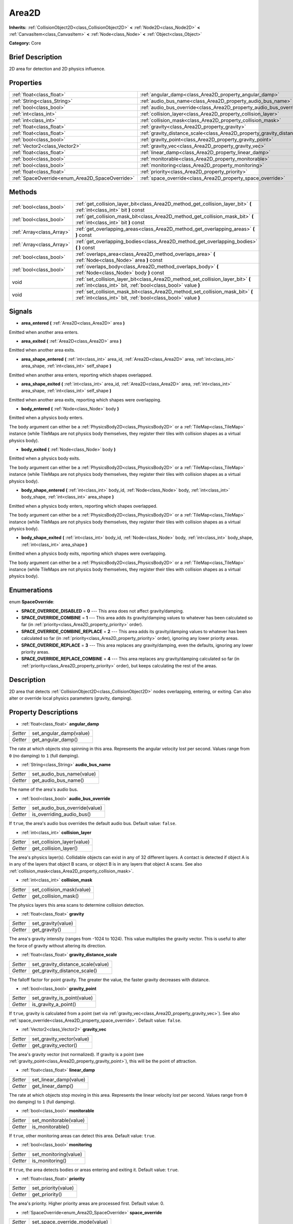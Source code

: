 .. Generated automatically by doc/tools/makerst.py in Godot's source tree.
.. DO NOT EDIT THIS FILE, but the Area2D.xml source instead.
.. The source is found in doc/classes or modules/<name>/doc_classes.

.. _class_Area2D:

Area2D
======

**Inherits:** :ref:`CollisionObject2D<class_CollisionObject2D>` **<** :ref:`Node2D<class_Node2D>` **<** :ref:`CanvasItem<class_CanvasItem>` **<** :ref:`Node<class_Node>` **<** :ref:`Object<class_Object>`

**Category:** Core

Brief Description
-----------------

2D area for detection and 2D physics influence.

Properties
----------

+-------------------------------------------------+-----------------------------------------------------------------------------+
| :ref:`float<class_float>`                       | :ref:`angular_damp<class_Area2D_property_angular_damp>`                     |
+-------------------------------------------------+-----------------------------------------------------------------------------+
| :ref:`String<class_String>`                     | :ref:`audio_bus_name<class_Area2D_property_audio_bus_name>`                 |
+-------------------------------------------------+-----------------------------------------------------------------------------+
| :ref:`bool<class_bool>`                         | :ref:`audio_bus_override<class_Area2D_property_audio_bus_override>`         |
+-------------------------------------------------+-----------------------------------------------------------------------------+
| :ref:`int<class_int>`                           | :ref:`collision_layer<class_Area2D_property_collision_layer>`               |
+-------------------------------------------------+-----------------------------------------------------------------------------+
| :ref:`int<class_int>`                           | :ref:`collision_mask<class_Area2D_property_collision_mask>`                 |
+-------------------------------------------------+-----------------------------------------------------------------------------+
| :ref:`float<class_float>`                       | :ref:`gravity<class_Area2D_property_gravity>`                               |
+-------------------------------------------------+-----------------------------------------------------------------------------+
| :ref:`float<class_float>`                       | :ref:`gravity_distance_scale<class_Area2D_property_gravity_distance_scale>` |
+-------------------------------------------------+-----------------------------------------------------------------------------+
| :ref:`bool<class_bool>`                         | :ref:`gravity_point<class_Area2D_property_gravity_point>`                   |
+-------------------------------------------------+-----------------------------------------------------------------------------+
| :ref:`Vector2<class_Vector2>`                   | :ref:`gravity_vec<class_Area2D_property_gravity_vec>`                       |
+-------------------------------------------------+-----------------------------------------------------------------------------+
| :ref:`float<class_float>`                       | :ref:`linear_damp<class_Area2D_property_linear_damp>`                       |
+-------------------------------------------------+-----------------------------------------------------------------------------+
| :ref:`bool<class_bool>`                         | :ref:`monitorable<class_Area2D_property_monitorable>`                       |
+-------------------------------------------------+-----------------------------------------------------------------------------+
| :ref:`bool<class_bool>`                         | :ref:`monitoring<class_Area2D_property_monitoring>`                         |
+-------------------------------------------------+-----------------------------------------------------------------------------+
| :ref:`float<class_float>`                       | :ref:`priority<class_Area2D_property_priority>`                             |
+-------------------------------------------------+-----------------------------------------------------------------------------+
| :ref:`SpaceOverride<enum_Area2D_SpaceOverride>` | :ref:`space_override<class_Area2D_property_space_override>`                 |
+-------------------------------------------------+-----------------------------------------------------------------------------+

Methods
-------

+---------------------------+--------------------------------------------------------------------------------------------------------------------------------------------------+
| :ref:`bool<class_bool>`   | :ref:`get_collision_layer_bit<class_Area2D_method_get_collision_layer_bit>` **(** :ref:`int<class_int>` bit **)** const                          |
+---------------------------+--------------------------------------------------------------------------------------------------------------------------------------------------+
| :ref:`bool<class_bool>`   | :ref:`get_collision_mask_bit<class_Area2D_method_get_collision_mask_bit>` **(** :ref:`int<class_int>` bit **)** const                            |
+---------------------------+--------------------------------------------------------------------------------------------------------------------------------------------------+
| :ref:`Array<class_Array>` | :ref:`get_overlapping_areas<class_Area2D_method_get_overlapping_areas>` **(** **)** const                                                        |
+---------------------------+--------------------------------------------------------------------------------------------------------------------------------------------------+
| :ref:`Array<class_Array>` | :ref:`get_overlapping_bodies<class_Area2D_method_get_overlapping_bodies>` **(** **)** const                                                      |
+---------------------------+--------------------------------------------------------------------------------------------------------------------------------------------------+
| :ref:`bool<class_bool>`   | :ref:`overlaps_area<class_Area2D_method_overlaps_area>` **(** :ref:`Node<class_Node>` area **)** const                                           |
+---------------------------+--------------------------------------------------------------------------------------------------------------------------------------------------+
| :ref:`bool<class_bool>`   | :ref:`overlaps_body<class_Area2D_method_overlaps_body>` **(** :ref:`Node<class_Node>` body **)** const                                           |
+---------------------------+--------------------------------------------------------------------------------------------------------------------------------------------------+
| void                      | :ref:`set_collision_layer_bit<class_Area2D_method_set_collision_layer_bit>` **(** :ref:`int<class_int>` bit, :ref:`bool<class_bool>` value **)** |
+---------------------------+--------------------------------------------------------------------------------------------------------------------------------------------------+
| void                      | :ref:`set_collision_mask_bit<class_Area2D_method_set_collision_mask_bit>` **(** :ref:`int<class_int>` bit, :ref:`bool<class_bool>` value **)**   |
+---------------------------+--------------------------------------------------------------------------------------------------------------------------------------------------+

Signals
-------

.. _class_Area2D_signal_area_entered:

- **area_entered** **(** :ref:`Area2D<class_Area2D>` area **)**

Emitted when another area enters.

.. _class_Area2D_signal_area_exited:

- **area_exited** **(** :ref:`Area2D<class_Area2D>` area **)**

Emitted when another area exits.

.. _class_Area2D_signal_area_shape_entered:

- **area_shape_entered** **(** :ref:`int<class_int>` area_id, :ref:`Area2D<class_Area2D>` area, :ref:`int<class_int>` area_shape, :ref:`int<class_int>` self_shape **)**

Emitted when another area enters, reporting which shapes overlapped.

.. _class_Area2D_signal_area_shape_exited:

- **area_shape_exited** **(** :ref:`int<class_int>` area_id, :ref:`Area2D<class_Area2D>` area, :ref:`int<class_int>` area_shape, :ref:`int<class_int>` self_shape **)**

Emitted when another area exits, reporting which shapes were overlapping.

.. _class_Area2D_signal_body_entered:

- **body_entered** **(** :ref:`Node<class_Node>` body **)**

Emitted when a physics body enters.

The ``body`` argument can either be a :ref:`PhysicsBody2D<class_PhysicsBody2D>` or a :ref:`TileMap<class_TileMap>` instance (while TileMaps are not physics body themselves, they register their tiles with collision shapes as a virtual physics body).

.. _class_Area2D_signal_body_exited:

- **body_exited** **(** :ref:`Node<class_Node>` body **)**

Emitted when a physics body exits.

The ``body`` argument can either be a :ref:`PhysicsBody2D<class_PhysicsBody2D>` or a :ref:`TileMap<class_TileMap>` instance (while TileMaps are not physics body themselves, they register their tiles with collision shapes as a virtual physics body).

.. _class_Area2D_signal_body_shape_entered:

- **body_shape_entered** **(** :ref:`int<class_int>` body_id, :ref:`Node<class_Node>` body, :ref:`int<class_int>` body_shape, :ref:`int<class_int>` area_shape **)**

Emitted when a physics body enters, reporting which shapes overlapped.

The ``body`` argument can either be a :ref:`PhysicsBody2D<class_PhysicsBody2D>` or a :ref:`TileMap<class_TileMap>` instance (while TileMaps are not physics body themselves, they register their tiles with collision shapes as a virtual physics body).

.. _class_Area2D_signal_body_shape_exited:

- **body_shape_exited** **(** :ref:`int<class_int>` body_id, :ref:`Node<class_Node>` body, :ref:`int<class_int>` body_shape, :ref:`int<class_int>` area_shape **)**

Emitted when a physics body exits, reporting which shapes were overlapping.

The ``body`` argument can either be a :ref:`PhysicsBody2D<class_PhysicsBody2D>` or a :ref:`TileMap<class_TileMap>` instance (while TileMaps are not physics body themselves, they register their tiles with collision shapes as a virtual physics body).

Enumerations
------------

.. _enum_Area2D_SpaceOverride:

.. _class_Area2D_constant_SPACE_OVERRIDE_DISABLED:

.. _class_Area2D_constant_SPACE_OVERRIDE_COMBINE:

.. _class_Area2D_constant_SPACE_OVERRIDE_COMBINE_REPLACE:

.. _class_Area2D_constant_SPACE_OVERRIDE_REPLACE:

.. _class_Area2D_constant_SPACE_OVERRIDE_REPLACE_COMBINE:

enum **SpaceOverride**:

- **SPACE_OVERRIDE_DISABLED** = **0** --- This area does not affect gravity/damping.

- **SPACE_OVERRIDE_COMBINE** = **1** --- This area adds its gravity/damping values to whatever has been calculated so far (in :ref:`priority<class_Area2D_property_priority>` order).

- **SPACE_OVERRIDE_COMBINE_REPLACE** = **2** --- This area adds its gravity/damping values to whatever has been calculated so far (in :ref:`priority<class_Area2D_property_priority>` order), ignoring any lower priority areas.

- **SPACE_OVERRIDE_REPLACE** = **3** --- This area replaces any gravity/damping, even the defaults, ignoring any lower priority areas.

- **SPACE_OVERRIDE_REPLACE_COMBINE** = **4** --- This area replaces any gravity/damping calculated so far (in :ref:`priority<class_Area2D_property_priority>` order), but keeps calculating the rest of the areas.

Description
-----------

2D area that detects :ref:`CollisionObject2D<class_CollisionObject2D>` nodes overlapping, entering, or exiting. Can also alter or override local physics parameters (gravity, damping).

Property Descriptions
---------------------

.. _class_Area2D_property_angular_damp:

- :ref:`float<class_float>` **angular_damp**

+----------+-------------------------+
| *Setter* | set_angular_damp(value) |
+----------+-------------------------+
| *Getter* | get_angular_damp()      |
+----------+-------------------------+

The rate at which objects stop spinning in this area. Represents the angular velocity lost per second. Values range from ``0`` (no damping) to ``1`` (full damping).

.. _class_Area2D_property_audio_bus_name:

- :ref:`String<class_String>` **audio_bus_name**

+----------+---------------------------+
| *Setter* | set_audio_bus_name(value) |
+----------+---------------------------+
| *Getter* | get_audio_bus_name()      |
+----------+---------------------------+

The name of the area's audio bus.

.. _class_Area2D_property_audio_bus_override:

- :ref:`bool<class_bool>` **audio_bus_override**

+----------+-------------------------------+
| *Setter* | set_audio_bus_override(value) |
+----------+-------------------------------+
| *Getter* | is_overriding_audio_bus()     |
+----------+-------------------------------+

If ``true``, the area's audio bus overrides the default audio bus. Default value: ``false``.

.. _class_Area2D_property_collision_layer:

- :ref:`int<class_int>` **collision_layer**

+----------+----------------------------+
| *Setter* | set_collision_layer(value) |
+----------+----------------------------+
| *Getter* | get_collision_layer()      |
+----------+----------------------------+

The area's physics layer(s). Collidable objects can exist in any of 32 different layers. A contact is detected if object A is in any of the layers that object B scans, or object B is in any layers that object A scans. See also :ref:`collision_mask<class_Area2D_property_collision_mask>`.

.. _class_Area2D_property_collision_mask:

- :ref:`int<class_int>` **collision_mask**

+----------+---------------------------+
| *Setter* | set_collision_mask(value) |
+----------+---------------------------+
| *Getter* | get_collision_mask()      |
+----------+---------------------------+

The physics layers this area scans to determine collision detection.

.. _class_Area2D_property_gravity:

- :ref:`float<class_float>` **gravity**

+----------+--------------------+
| *Setter* | set_gravity(value) |
+----------+--------------------+
| *Getter* | get_gravity()      |
+----------+--------------------+

The area's gravity intensity (ranges from -1024 to 1024). This value multiplies the gravity vector. This is useful to alter the force of gravity without altering its direction.

.. _class_Area2D_property_gravity_distance_scale:

- :ref:`float<class_float>` **gravity_distance_scale**

+----------+-----------------------------------+
| *Setter* | set_gravity_distance_scale(value) |
+----------+-----------------------------------+
| *Getter* | get_gravity_distance_scale()      |
+----------+-----------------------------------+

The falloff factor for point gravity. The greater the value, the faster gravity decreases with distance.

.. _class_Area2D_property_gravity_point:

- :ref:`bool<class_bool>` **gravity_point**

+----------+-----------------------------+
| *Setter* | set_gravity_is_point(value) |
+----------+-----------------------------+
| *Getter* | is_gravity_a_point()        |
+----------+-----------------------------+

If ``true``, gravity is calculated from a point (set via :ref:`gravity_vec<class_Area2D_property_gravity_vec>`). See also :ref:`space_override<class_Area2D_property_space_override>`. Default value: ``false``.

.. _class_Area2D_property_gravity_vec:

- :ref:`Vector2<class_Vector2>` **gravity_vec**

+----------+---------------------------+
| *Setter* | set_gravity_vector(value) |
+----------+---------------------------+
| *Getter* | get_gravity_vector()      |
+----------+---------------------------+

The area's gravity vector (not normalized). If gravity is a point (see :ref:`gravity_point<class_Area2D_property_gravity_point>`), this will be the point of attraction.

.. _class_Area2D_property_linear_damp:

- :ref:`float<class_float>` **linear_damp**

+----------+------------------------+
| *Setter* | set_linear_damp(value) |
+----------+------------------------+
| *Getter* | get_linear_damp()      |
+----------+------------------------+

The rate at which objects stop moving in this area. Represents the linear velocity lost per second. Values range from ``0`` (no damping) to ``1`` (full damping).

.. _class_Area2D_property_monitorable:

- :ref:`bool<class_bool>` **monitorable**

+----------+------------------------+
| *Setter* | set_monitorable(value) |
+----------+------------------------+
| *Getter* | is_monitorable()       |
+----------+------------------------+

If ``true``, other monitoring areas can detect this area. Default value: ``true``.

.. _class_Area2D_property_monitoring:

- :ref:`bool<class_bool>` **monitoring**

+----------+-----------------------+
| *Setter* | set_monitoring(value) |
+----------+-----------------------+
| *Getter* | is_monitoring()       |
+----------+-----------------------+

If ``true``, the area detects bodies or areas entering and exiting it. Default value: ``true``.

.. _class_Area2D_property_priority:

- :ref:`float<class_float>` **priority**

+----------+---------------------+
| *Setter* | set_priority(value) |
+----------+---------------------+
| *Getter* | get_priority()      |
+----------+---------------------+

The area's priority. Higher priority areas are processed first. Default value: 0.

.. _class_Area2D_property_space_override:

- :ref:`SpaceOverride<enum_Area2D_SpaceOverride>` **space_override**

+----------+--------------------------------+
| *Setter* | set_space_override_mode(value) |
+----------+--------------------------------+
| *Getter* | get_space_override_mode()      |
+----------+--------------------------------+

Override mode for gravity and damping calculations within this area. See :ref:`SpaceOverride<enum_Area2D_SpaceOverride>` for possible values.

Method Descriptions
-------------------

.. _class_Area2D_method_get_collision_layer_bit:

- :ref:`bool<class_bool>` **get_collision_layer_bit** **(** :ref:`int<class_int>` bit **)** const

Returns an individual bit on the layer mask. Describes whether other areas will collide with this one on the given layer.

.. _class_Area2D_method_get_collision_mask_bit:

- :ref:`bool<class_bool>` **get_collision_mask_bit** **(** :ref:`int<class_int>` bit **)** const

Returns an individual bit on the collision mask. Describes whether this area will collide with others on the given layer.

.. _class_Area2D_method_get_overlapping_areas:

- :ref:`Array<class_Array>` **get_overlapping_areas** **(** **)** const

Returns a list of intersecting ``Area2D``\ s. For performance reasons (collisions are all processed at the same time) this list is modified once during the physics step, not immediately after objects are moved. Consider using signals instead.

.. _class_Area2D_method_get_overlapping_bodies:

- :ref:`Array<class_Array>` **get_overlapping_bodies** **(** **)** const

Returns a list of intersecting :ref:`PhysicsBody2D<class_PhysicsBody2D>`\ s. For performance reasons (collisions are all processed at the same time) this list is modified once during the physics step, not immediately after objects are moved. Consider using signals instead.

.. _class_Area2D_method_overlaps_area:

- :ref:`bool<class_bool>` **overlaps_area** **(** :ref:`Node<class_Node>` area **)** const

If ``true``, the given area overlaps the Area2D.

**Note:** The result of this test is not immediate after moving objects. For performance, list of overlaps is updated once per frame and before the physics step. Consider using signals instead.

.. _class_Area2D_method_overlaps_body:

- :ref:`bool<class_bool>` **overlaps_body** **(** :ref:`Node<class_Node>` body **)** const

If ``true``, the given physics body overlaps the Area2D.

**Note:** The result of this test is not immediate after moving objects. For performance, list of overlaps is updated once per frame and before the physics step. Consider using signals instead.

The ``body`` argument can either be a :ref:`PhysicsBody2D<class_PhysicsBody2D>` or a :ref:`TileMap<class_TileMap>` instance (while TileMaps are not physics body themselves, they register their tiles with collision shapes as a virtual physics body).

.. _class_Area2D_method_set_collision_layer_bit:

- void **set_collision_layer_bit** **(** :ref:`int<class_int>` bit, :ref:`bool<class_bool>` value **)**

Set/clear individual bits on the layer mask. This makes getting an area in/out of only one layer easier.

.. _class_Area2D_method_set_collision_mask_bit:

- void **set_collision_mask_bit** **(** :ref:`int<class_int>` bit, :ref:`bool<class_bool>` value **)**

Set/clear individual bits on the collision mask. This makes selecting the areas scanned easier.


